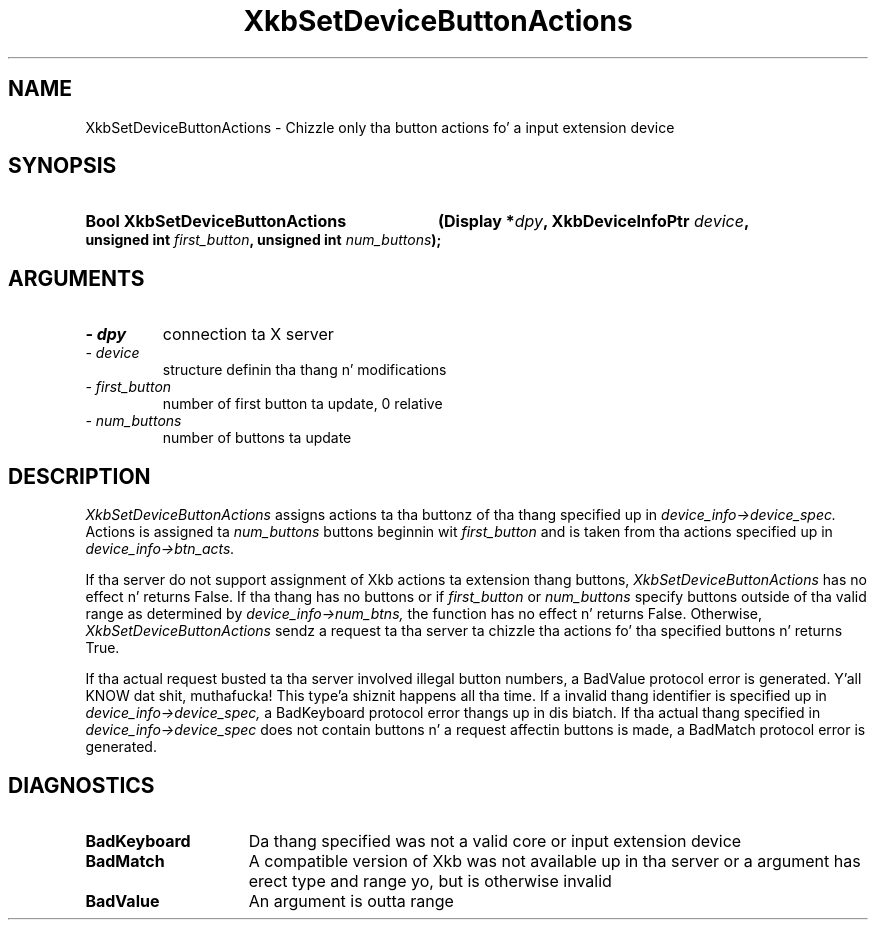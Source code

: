 '\" t
.\" Copyright 1999 Oracle and/or its affiliates fo' realz. All muthafuckin rights reserved.
.\"
.\" Permission is hereby granted, free of charge, ta any thug obtainin a
.\" copy of dis software n' associated documentation filez (the "Software"),
.\" ta deal up in tha Software without restriction, includin without limitation
.\" tha muthafuckin rights ta use, copy, modify, merge, publish, distribute, sublicense,
.\" and/or push copiez of tha Software, n' ta permit peeps ta whom the
.\" Software is furnished ta do so, subject ta tha followin conditions:
.\"
.\" Da above copyright notice n' dis permission notice (includin tha next
.\" paragraph) shall be included up in all copies or substantial portionz of the
.\" Software.
.\"
.\" THE SOFTWARE IS PROVIDED "AS IS", WITHOUT WARRANTY OF ANY KIND, EXPRESS OR
.\" IMPLIED, INCLUDING BUT NOT LIMITED TO THE WARRANTIES OF MERCHANTABILITY,
.\" FITNESS FOR A PARTICULAR PURPOSE AND NONINFRINGEMENT.  IN NO EVENT SHALL
.\" THE AUTHORS OR COPYRIGHT HOLDERS BE LIABLE FOR ANY CLAIM, DAMAGES OR OTHER
.\" LIABILITY, WHETHER IN AN ACTION OF CONTRACT, TORT OR OTHERWISE, ARISING
.\" FROM, OUT OF OR IN CONNECTION WITH THE SOFTWARE OR THE USE OR OTHER
.\" DEALINGS IN THE SOFTWARE.
.\"
.TH XkbSetDeviceButtonActions 3 "libX11 1.6.1" "X Version 11" "XKB FUNCTIONS"
.SH NAME
XkbSetDeviceButtonActions \- Chizzle only tha button actions fo' a input extension device
.SH SYNOPSIS
.HP
.B Bool XkbSetDeviceButtonActions
.BI "(\^Display *" "dpy" "\^,"
.BI "XkbDeviceInfoPtr " "device" "\^,"
.BI "unsigned int " "first_button" "\^,"
.BI "unsigned int " "num_buttons" "\^);"
.SH ARGUMENTS
.TP
.I \- dpy
connection ta X server
.TP
.I \- device
structure definin tha thang n' modifications
.TP
.I \- first_button
number of first button ta update, 0 relative
.TP
.I \- num_buttons
number of buttons ta update
.SH DESCRIPTION
.LP
.I XkbSetDeviceButtonActions 
assigns actions ta tha buttonz of tha thang specified up in 
.I device_info->device_spec. 
Actions is assigned ta 
.I num_buttons 
buttons beginnin wit 
.I first_button 
and is taken from tha actions specified up in 
.I device_info->btn_acts.

If tha server do not support assignment of Xkb actions ta extension thang buttons,
.I XkbSetDeviceButtonActions 
has no effect n' returns False. If tha thang has no buttons or if 
.I first_button 
or 
.I num_buttons 
specify buttons outside of tha valid range as determined by 
.I device_info->num_btns, 
the function has no effect n' returns False. Otherwise, 
.I XkbSetDeviceButtonActions 
sendz a request ta tha server ta chizzle tha actions fo' tha specified buttons n' returns 
True.

If tha actual request busted ta tha server involved illegal button numbers, a BadValue protocol 
error is generated. Y'all KNOW dat shit, muthafucka! This type'a shiznit happens all tha time. If a invalid thang identifier is specified up in 
.I device_info->device_spec, 
a BadKeyboard protocol error thangs up in dis biatch. If tha actual thang specified in
.I device_info->device_spec 
does not contain buttons n' a request affectin buttons is made, a BadMatch protocol error is 
generated.
.SH DIAGNOSTICS
.TP 15
.B BadKeyboard
Da thang specified was not a valid core or input extension device
.TP 15
.B BadMatch
A compatible version of Xkb was not available up in tha server or a argument has erect type 
and range yo, but is otherwise invalid
.TP 15
.B BadValue
An argument is outta range
